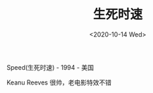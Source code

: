 #+TITLE: 生死时速
#+DATE: <2020-10-14 Wed>
#+TAGS[]: 电影

Speed(生死时速) - 1994 - 美国

Keanu Reeves 很帅，老电影特效不错
